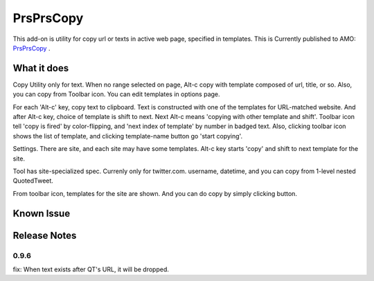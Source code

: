 ====================
PrsPrsCopy
====================

This add-on is utility for copy url or texts in active web page, specified in templates.
This is Currently published to AMO: 
`PrsPrsCopy <https://addons.mozilla.org/ja/firefox/addon/prsprscopy/>`__ .


What it does
====================

Copy Utility only for text. 
When no range selected on page, Alt-c copy with template composed of url, title, or so. 
Also, you can copy from Toolbar icon. You can edit templates in options page.

For each 'Alt-c' key, copy text to clipboard. Text is constructed with one of the templates for URL-matched website.
And after Alt-c key, choice of template is shift to next. Next Alt-c means 'copying with other template and shift'.
Toolbar icon tell 'copy is fired' by color-flipping, and 'next index of template' by number in badged text.
Also, clicking toolbar icon shows the list of template, and clicking template-name button go 'start copying'.

  
.. image:: ./images/2018-09-06_ss01.jpg

Settings. There are site, and each site may have some templates.
Alt-c key starts 'copy' and shift to next template for the site.
  
.. image:: ./images/2018-09-06_ss02.jpg

Tool has site-specialized spec. Currenly only for twitter.com.
username, datetime, and you can copy from 1-level nested QuotedTweet.
  
.. image:: ./images/2018-09-06_ss03.jpg

From toolbar icon, templates for the site are shown.
And you can do copy by simply clicking button.


Known Issue
====================


Release Notes
====================

0.9.6
--------------------

fix: When text exists after QT's URL, it will be dropped.

